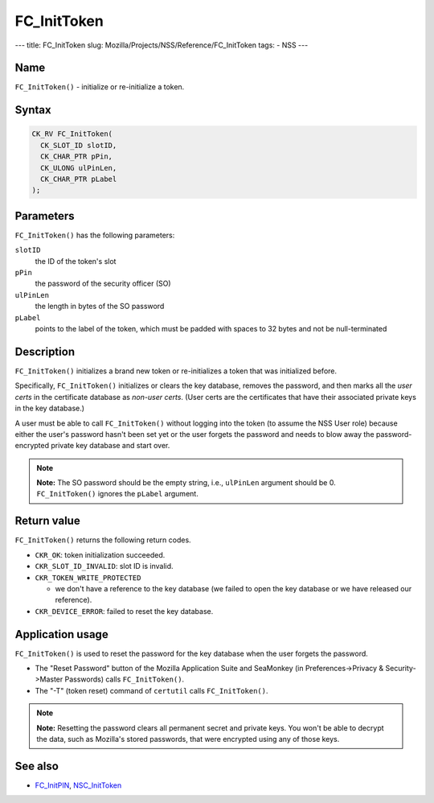 ============
FC_InitToken
============
--- title: FC_InitToken slug:
Mozilla/Projects/NSS/Reference/FC_InitToken tags: - NSS ---

.. _Name:

Name
~~~~

``FC_InitToken()`` - initialize or re-initialize a token.

.. _Syntax:

Syntax
~~~~~~

.. code:: eval

   CK_RV FC_InitToken(
     CK_SLOT_ID slotID,
     CK_CHAR_PTR pPin,
     CK_ULONG ulPinLen,
     CK_CHAR_PTR pLabel
   );

.. _Parameters:

Parameters
~~~~~~~~~~

``FC_InitToken()`` has the following parameters:

``slotID``
   the ID of the token's slot
``pPin``
   the password of the security officer (SO)
``ulPinLen``
   the length in bytes of the SO password
``pLabel``
   points to the label of the token, which must be padded with spaces to
   32 bytes and not be null-terminated

.. _Description:

Description
~~~~~~~~~~~

``FC_InitToken()`` initializes a brand new token or re-initializes a
token that was initialized before.

Specifically, ``FC_InitToken()`` initializes or clears the key database,
removes the password, and then marks all the *user certs* in the
certificate database as *non-user certs*. (User certs are the
certificates that have their associated private keys in the key
database.)

A user must be able to call ``FC_InitToken()`` without logging into the
token (to assume the NSS User role) because either the user's password
hasn't been set yet or the user forgets the password and needs to blow
away the password-encrypted private key database and start over.

.. note::

   **Note:** The SO password should be the empty string, i.e.,
   ``ulPinLen`` argument should be 0. ``FC_InitToken()`` ignores the
   ``pLabel`` argument.

.. _Return_value:

Return value
~~~~~~~~~~~~

``FC_InitToken()`` returns the following return codes.

-  ``CKR_OK``: token initialization succeeded.
-  ``CKR_SLOT_ID_INVALID``: slot ID is invalid.
-  ``CKR_TOKEN_WRITE_PROTECTED``

   -  we don't have a reference to the key database (we failed to open
      the key database or we have released our reference).

-  ``CKR_DEVICE_ERROR``: failed to reset the key database.

.. _Application_usage:

Application usage
~~~~~~~~~~~~~~~~~

``FC_InitToken()`` is used to reset the password for the key database
when the user forgets the password.

-  The "Reset Password" button of the Mozilla Application Suite and
   SeaMonkey (in Preferences->Privacy & Security->Master Passwords)
   calls ``FC_InitToken()``.
-  The "-T" (token reset) command of ``certutil`` calls
   ``FC_InitToken()``.

.. note::

   **Note:** Resetting the password clears all permanent secret and
   private keys. You won't be able to decrypt the data, such as
   Mozilla's stored passwords, that were encrypted using any of those
   keys.

.. _See_also:

See also
~~~~~~~~

-  `FC_InitPIN </en-US/FC_InitPIN>`__,
   `NSC_InitToken </en-US/NSC_InitToken>`__

